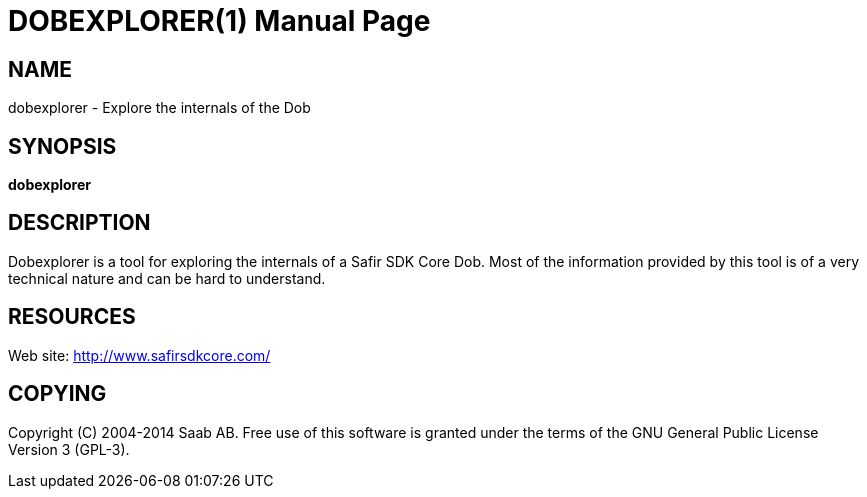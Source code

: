DOBEXPLORER(1)
==============
:doctype: manpage


NAME
----
dobexplorer - Explore the internals of the Dob


SYNOPSIS
--------
*dobexplorer*

DESCRIPTION
-----------
Dobexplorer is a tool for exploring the internals of a Safir SDK Core Dob. Most of the
information provided by this tool is of a very technical nature and can be hard to
understand.


RESOURCES
---------
Web site: <http://www.safirsdkcore.com/>


COPYING
-------
Copyright \(C) 2004-2014 Saab AB. Free use of this software is granted under
the terms of the GNU General Public License Version 3 (GPL-3).

